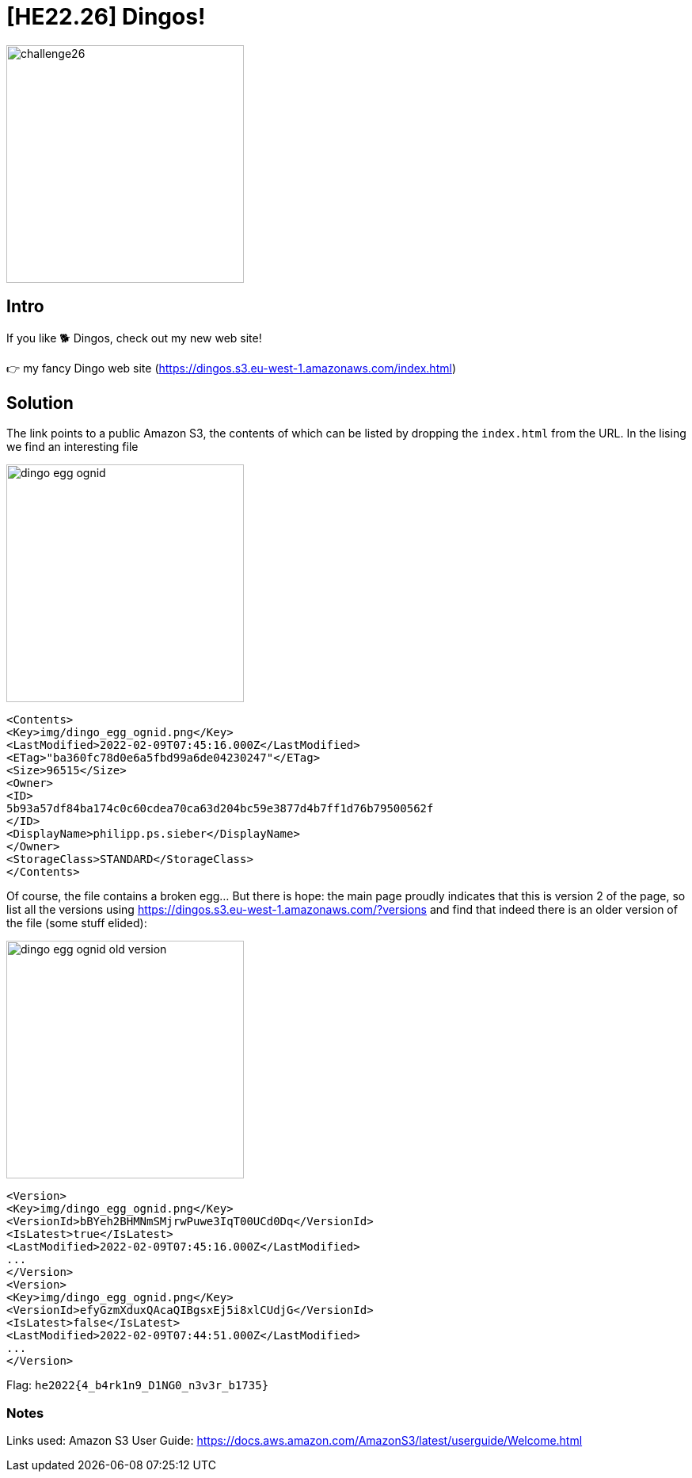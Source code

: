 = [HE22.26] Dingos!

image::level6/challenge26.jpg[,300,float="right"]
== Intro
If you like 🐕 Dingos, check out my new web site!

👉 my fancy Dingo web site (https://dingos.s3.eu-west-1.amazonaws.com/index.html)

== Solution

The link points to a public Amazon S3, the contents of which can be listed by
dropping the `index.html` from the URL.  In the lising we find an
interesting file

image::level6/dingo_egg_ognid.png[,300,float="right"]

[source,xml]
----
<Contents>
<Key>img/dingo_egg_ognid.png</Key>
<LastModified>2022-02-09T07:45:16.000Z</LastModified>
<ETag>"ba360fc78d0e6a5fbd99a6de04230247"</ETag>
<Size>96515</Size>
<Owner>
<ID>
5b93a57df84ba174c0c60cdea70ca63d204bc59e3877d4b7ff1d76b79500562f
</ID>
<DisplayName>philipp.ps.sieber</DisplayName>
</Owner>
<StorageClass>STANDARD</StorageClass>
</Contents>
----

Of course, the file contains a broken egg...  But there is hope: the main page
proudly indicates that this is version 2 of the page, so list all the versions
using https://dingos.s3.eu-west-1.amazonaws.com/?versions and find that
indeed there is an older version of the file (some stuff elided):

image::level6/dingo_egg_ognid_old_version.png[,300,float="right"]

[source,xml]
----
<Version>
<Key>img/dingo_egg_ognid.png</Key>
<VersionId>bBYeh2BHMNmSMjrwPuwe3IqT00UCd0Dq</VersionId>
<IsLatest>true</IsLatest>
<LastModified>2022-02-09T07:45:16.000Z</LastModified>
...
</Version>
<Version>
<Key>img/dingo_egg_ognid.png</Key>
<VersionId>efyGzmXduxQAcaQIBgsxEj5i8xlCUdjG</VersionId>
<IsLatest>false</IsLatest>
<LastModified>2022-02-09T07:44:51.000Z</LastModified>
...
</Version>
----

Flag: `he2022{4_b4rk1n9_D1NG0_n3v3r_b1735}`	

=== Notes
Links used:
Amazon S3 User Guide: https://docs.aws.amazon.com/AmazonS3/latest/userguide/Welcome.html








